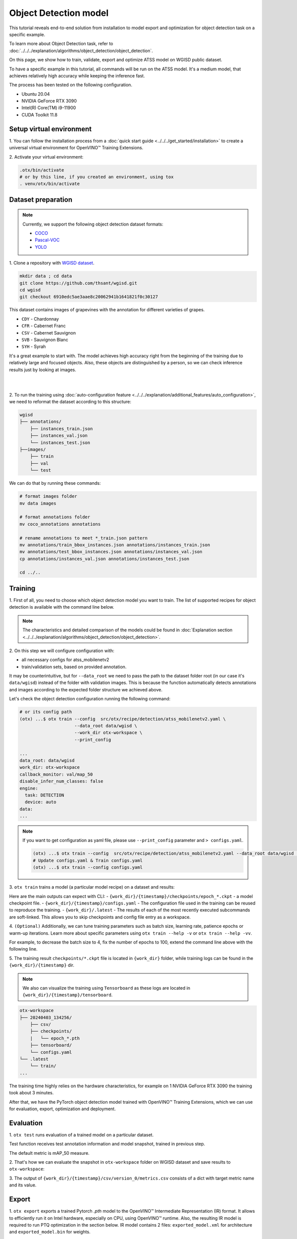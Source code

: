 Object Detection model
======================

This tutorial reveals end-to-end solution from installation to model export and optimization for object detection task on a specific example.

To learn more about Object Detection task, refer to :doc:`../../../explanation/algorithms/object_detection/object_detection`.

On this page, we show how to train, validate, export and optimize ATSS model on WGISD public dataset.

To have a specific example in this tutorial, all commands will be run on the ATSS model. It's a medium model, that achieves relatively high accuracy while keeping the inference fast.

The process has been tested on the following configuration.

- Ubuntu 20.04
- NVIDIA GeForce RTX 3090
- Intel(R) Core(TM) i9-11900
- CUDA Toolkit 11.8



*************************
Setup virtual environment
*************************

1. You can follow the installation process from a :doc:`quick start guide <../../../get_started/installation>`
to create a universal virtual environment for OpenVINO™ Training Extensions.

2. Activate your virtual
environment:

.. code-block:: shell

    .otx/bin/activate
    # or by this line, if you created an environment, using tox
    . venv/otx/bin/activate


.. _wgisd_dataset_descpiption:

***************************
Dataset preparation
***************************

..  note::

    Currently, we support the following object detection dataset formats:

    - `COCO <https://cocodataset.org/#format-data>`_
    - `Pascal-VOC <https://openvinotoolkit.github.io/datumaro/stable/docs/data-formats/formats/pascal_voc.html>`_
    - `YOLO <https://openvinotoolkit.github.io/datumaro/stable/docs/data-formats/formats/yolo.html>`_

1. Clone a repository with
`WGISD dataset <https://github.com/thsant/wgisd>`_.

.. code-block:: shell

    mkdir data ; cd data
    git clone https://github.com/thsant/wgisd.git
    cd wgisd
    git checkout 6910edc5ae3aae8c20062941b1641821f0c30127


This dataset contains images of grapevines with the annotation for different varieties of grapes.

- ``CDY`` - Chardonnay
- ``CFR`` - Cabernet Franc
- ``CSV`` - Cabernet Sauvignon
- ``SVB`` - Sauvignon Blanc
- ``SYH`` - Syrah

It's a great example to start with. The model achieves high accuracy right from the beginning of the training due to relatively large and focused objects. Also, these objects are distinguished by a person, so we can check inference results just by looking at images.

|

.. image:: ../../../../../utils/images/wgisd_gt_sample.jpg
  :width: 600
  :alt: this image uploaded from this `source <https://github.com/thsant/wgisd/blob/master/data/CDY_2015.jpg>`_

|

2. To run the training using :doc:`auto-configuration feature <../../../explanation/additional_features/auto_configuration>`,
we need to reformat the dataset according to this structure:

.. code-block:: shell

    wgisd
    ├── annotations/
        ├── instances_train.json
        ├── instances_val.json
        └── instances_test.json
    ├──images/
        ├── train
        ├── val
        └── test

We can do that by running these commands:

.. code-block:: shell

    # format images folder
    mv data images

    # format annotations folder
    mv coco_annotations annotations

    # rename annotations to meet *_train.json pattern
    mv annotations/train_bbox_instances.json annotations/instances_train.json
    mv annotations/test_bbox_instances.json annotations/instances_val.json
    cp annotations/instances_val.json annotations/instances_test.json

    cd ../..

*********
Training
*********

1. First of all, you need to choose which object detection model you want to train.
The list of supported recipes for object detection is available with the command line below.

.. note::

    The characteristics and detailed comparison of the models could be found in :doc:`Explanation section <../../../explanation/algorithms/object_detection/object_detection>`.


.. tab-set::

    .. tab-item:: CLI

        .. code-block:: shell

            (otx) ...$ otx find --task DETECTION --pattern atss
            ┏━━━━━━━━━━━┳━━━━━━━━━━━━━━━━━━━━━━━┳━━━━━━━━━━━━━━━━━━━━━━━━━━━━━━━━━━━━━━━━━━━━━━━━━━━━━━━━━━━━━━━━┓
            ┃ Task      ┃ Model Name            ┃ Recipe Path                                                    ┃
            ┡━━━━━━━━━━━╇━━━━━━━━━━━━━━━━━━━━━━━╇━━━━━━━━━━━━━━━━━━━━━━━━━━━━━━━━━━━━━━━━━━━━━━━━━━━━━━━━━━━━━━━━┩
            │ DETECTION │ atss_mobilenetv2_tile │ src/otx/recipe/detection/atss_mobilenetv2_tile.yaml            │
            │ DETECTION │ atss_resnext101       │ src/otx/recipe/detection/atss_resnext101.yaml                  │
            │ DETECTION │ atss_mobilenetv2      │ src/otx/recipe/detection/atss_mobilenetv2.yaml                 │
            └───────────┴───────────────────────┴────────────────────────────────────────────────────────────────┘

    .. tab-item:: API

        .. code-block:: python

            from otx.engine.utils.api import list_models

            model_lists = list_models(task="DETECTION", pattern="atss")
            print(model_lists)
            '''
            [
                'atss_mobilenetv2',
                'atss_mobilenetv2_tile',
                'atss_resnext101',
            ]
            '''

.. _detection_workspace:

2. On this step we will configure configuration
with:

- all necessary configs for atss_mobilenetv2
- train/validation sets, based on provided annotation.

It may be counterintuitive, but for ``--data_root`` we need to pass the path to the dataset folder root (in our case it's ``data/wgisd``) instead of the folder with validation images.
This is because the function automatically detects annotations and images according to the expected folder structure we achieved above.

Let's check the object detection configuration running the following command:

.. code-block:: shell

    # or its config path
    (otx) ...$ otx train --config  src/otx/recipe/detection/atss_mobilenetv2.yaml \
                         --data_root data/wgisd \
                         --work_dir otx-workspace \
                         --print_config

    ...
    data_root: data/wgisd
    work_dir: otx-workspace
    callback_monitor: val/map_50
    disable_infer_num_classes: false
    engine:
      task: DETECTION
      device: auto
    data:
    ...

.. note::

    If you want to get configuration as yaml file, please use ``--print_config`` parameter and ``> configs.yaml``.

    .. code-block:: shell

        (otx) ...$ otx train --config  src/otx/recipe/detection/atss_mobilenetv2.yaml --data_root data/wgisd --print_config > configs.yaml
        # Update configs.yaml & Train configs.yaml
        (otx) ...$ otx train --config configs.yaml


3. ``otx train`` trains a model (a particular model recipe)
on a dataset and results:

Here are the main outputs can expect with CLI:
- ``{work_dir}/{timestamp}/checkpoints/epoch_*.ckpt`` - a model checkpoint file.
- ``{work_dir}/{timestamp}/configs.yaml`` - The configuration file used in the training can be reused to reproduce the training.
- ``{work_dir}/.latest`` - The results of each of the most recently executed subcommands are soft-linked. This allows you to skip checkpoints and config file entry as a workspace.

.. tab-set::

    .. tab-item:: CLI (auto-config)

        .. code-block:: shell

            (otx) ...$ otx train --data_root data/wgisd

    .. tab-item:: CLI (with config)

        .. code-block:: shell

            (otx) ...$ otx train --config src/otx/recipe/detection/atss_mobilenetv2.yaml --data_root data/wgisd

    .. tab-item:: API (from_config)

        .. code-block:: python

            from otx.engine import Engine

            data_root = "data/wgisd"
            recipe = "src/otx/recipe/detection/atss_mobilenetv2.yaml"

            engine = Engine.from_config(
                      config_path=recipe,
                      data_root=data_root,
                      work_dir="otx-workspace",
                    )

            engine.train(...)

    .. tab-item:: API

        .. code-block:: python

            from otx.engine import Engine

            data_root = "data/wgisd"

            engine = Engine(
                      model="atss_mobilenetv2",
                      data_root=data_root,
                      work_dir="otx-workspace",
                    )

            engine.train(...)


4. ``(Optional)`` Additionally, we can tune training parameters such as batch size, learning rate, patience epochs or warm-up iterations.
Learn more about specific parameters using ``otx train --help -v`` or ``otx train --help -vv``.

For example, to decrease the batch size to 4, fix the number of epochs to 100, extend the command line above with the following line.

.. tab-set::

    .. tab-item:: CLI

        .. code-block:: shell

            (otx) ...$ otx train ... --data.train_subset.batch_size 4 \
                                     --max_epochs 100

    .. tab-item:: API

        .. code-block:: python

            from otx.core.config.data import SubsetConfig
            from otx.core.data.module import OTXDataModule
            from otx.engine import Engine

            datamodule = OTXDataModule(..., train_subset=SubsetConfig(..., batch_size=4))

            engine = Engine(..., datamodule=datamodule)

            engine.train(max_epochs=100)


5. The training result ``checkpoints/*.ckpt`` file is located in ``{work_dir}`` folder,
while training logs can be found in the ``{work_dir}/{timestamp}`` dir.

.. note::
    We also can visualize the training using ``Tensorboard`` as these logs are located in ``{work_dir}/{timestamp}/tensorboard``.

.. code-block::

    otx-workspace
    ├── 20240403_134256/
        ├── csv/
        ├── checkpoints/
        |   └── epoch_*.pth
        ├── tensorboard/
        └── configs.yaml
    └── .latest
        └── train/
    ...

The training time highly relies on the hardware characteristics, for example on 1 NVIDIA GeForce RTX 3090 the training took about 3 minutes.

After that, we have the PyTorch object detection model trained with OpenVINO™ Training Extensions, which we can use for evaluation, export, optimization and deployment.

***********
Evaluation
***********

1. ``otx test`` runs evaluation of a
trained model on a particular dataset.

Test function receives test annotation information and model snapshot, trained in previous step.

The default metric is mAP_50 measure.

2. That's how we can evaluate the snapshot in ``otx-workspace``
folder on WGISD dataset and save results to ``otx-workspace``:

.. tab-set::

    .. tab-item:: CLI (with work_dir)

        .. code-block:: shell

            (otx) ...$ otx test --work_dir otx-workspace
            ┏━━━━━━━━━━━━━━━━━━━━━━━━━━━┳━━━━━━━━━━━━━━━━━━━━━━━━━━━┓
            ┃        Test metric        ┃       DataLoader 0        ┃
            ┡━━━━━━━━━━━━━━━━━━━━━━━━━━━╇━━━━━━━━━━━━━━━━━━━━━━━━━━━┩
            │      test/data_time       │   0.025369757786393166    │
            │       test/map_50         │    0.8693901896476746     │
            │      test/iter_time       │    0.08180806040763855    │
            └───────────────────────────┴───────────────────────────┘

    .. tab-item:: CLI (with config)

        .. code-block:: shell

            (otx) ...$ otx test --config  src/otx/recipe/detection/atss_mobilenetv2.yaml \
                                --data_root data/wgisd \
                                --checkpoint otx-workspace/20240312_051135/checkpoints/epoch_033.ckpt
            ┏━━━━━━━━━━━━━━━━━━━━━━━━━━━┳━━━━━━━━━━━━━━━━━━━━━━━━━━━┓
            ┃        Test metric        ┃       DataLoader 0        ┃
            ┡━━━━━━━━━━━━━━━━━━━━━━━━━━━╇━━━━━━━━━━━━━━━━━━━━━━━━━━━┩
            │      test/data_time       │   0.025369757786393166    │
            │       test/map_50         │    0.8693901896476746     │
            │      test/iter_time       │    0.08180806040763855    │
            └───────────────────────────┴───────────────────────────┘

    .. tab-item:: API

        .. code-block:: python

            engine.test()


3. The output of ``{work_dir}/{timestamp}/csv/version_0/metrics.csv`` consists of
a dict with target metric name and its value.


*********
Export
*********

1. ``otx export`` exports a trained Pytorch `.pth` model to the OpenVINO™ Intermediate Representation (IR) format.
It allows to efficiently run it on Intel hardware, especially on CPU, using OpenVINO™ runtime.
Also, the resulting IR model is required to run PTQ optimization in the section below. IR model contains 2 files: ``exported_model.xml`` for architecture and ``exported_model.bin`` for weights.

2. That's how we can export the trained model ``{work_dir}/{timestamp}/checkpoints/epoch_*.ckpt``
from the previous section and save the exported model to the ``{work_dir}/{timestamp}/`` folder.

.. tab-set::

    .. tab-item:: CLI (with work_dir)

        .. code-block:: shell

            (otx) ...$ otx export --work_dir otx-workspace
            ...
            Elapsed time: 0:00:06.588245

    .. tab-item:: CLI (with config)

        .. code-block:: shell

            (otx) ...$ otx export ... --checkpoint otx-workspace/20240312_051135/checkpoints/epoch_033.ckpt
            ...
            Elapsed time: 0:00:06.588245

    .. tab-item:: API

        .. code-block:: python

            engine.export()


3. We can check the accuracy of the IR model and the consistency between the exported model and the PyTorch model,
using ``otx test`` and passing the IR model path to the ``--checkpoint`` parameter.

.. tab-set::

    .. tab-item:: CLI (with work_dir)

        .. code-block:: shell

            (otx) ...$ otx test --work_dir otx-workspace \
                                --checkpoint otx-workspace/20240312_052847/exported_model.xml \
                                --engine.device cpu
            ...
            ┏━━━━━━━━━━━━━━━━━━━━━━━━━━━┳━━━━━━━━━━━━━━━━━━━━━━━━━━━┓
            ┃        Test metric        ┃       DataLoader 0        ┃
            ┡━━━━━━━━━━━━━━━━━━━━━━━━━━━╇━━━━━━━━━━━━━━━━━━━━━━━━━━━┩
            │         test/map          │    0.5444773435592651     │
            │        test/map_50        │    0.8693901896476746     │
            │        test/map_75        │    0.5761404037475586     │
            │      test/map_large       │     0.561242401599884     │
            │      test/map_medium      │    0.2926788330078125     │
            │    test/map_per_class     │           -1.0            │
            │      test/map_small       │           -1.0            │
            │        test/mar_1         │   0.055956535041332245    │
            │        test/mar_10        │    0.45759353041648865    │
            │       test/mar_100        │    0.6809769868850708     │
            │  test/mar_100_per_class   │           -1.0            │
            │      test/mar_large       │    0.6932432055473328     │
            │      test/mar_medium      │    0.46584922075271606    │
            │      test/mar_small       │           -1.0            │
            └───────────────────────────┴───────────────────────────┘

    .. tab-item:: CLI (with config)

        .. code-block:: shell

            (otx) ...$ otx test --config src/otx/recipe/detection/atss_mobilenetv2.yaml \
                                --data_root data/wgisd \
                                --checkpoint otx-workspace/20240312_052847/exported_model.xml \
                                --engine.device cpu
            ...
            ┏━━━━━━━━━━━━━━━━━━━━━━━━━━━┳━━━━━━━━━━━━━━━━━━━━━━━━━━━┓
            ┃        Test metric        ┃       DataLoader 0        ┃
            ┡━━━━━━━━━━━━━━━━━━━━━━━━━━━╇━━━━━━━━━━━━━━━━━━━━━━━━━━━┩
            │         test/map          │    0.5444773435592651     │
            │        test/map_50        │    0.8693901896476746     │
            │        test/map_75        │    0.5761404037475586     │
            │      test/map_large       │     0.561242401599884     │
            │      test/map_medium      │    0.2926788330078125     │
            │    test/map_per_class     │           -1.0            │
            │      test/map_small       │           -1.0            │
            │        test/mar_1         │   0.055956535041332245    │
            │        test/mar_10        │    0.45759353041648865    │
            │       test/mar_100        │    0.6809769868850708     │
            │  test/mar_100_per_class   │           -1.0            │
            │      test/mar_large       │    0.6932432055473328     │
            │      test/mar_medium      │    0.46584922075271606    │
            │      test/mar_small       │           -1.0            │
            └───────────────────────────┴───────────────────────────┘

    .. tab-item:: API

        .. code-block:: python

            exported_model = engine.export()
            engine.test(checkpoint=exported_model)


4. ``Optional`` Additionally, we can tune confidence threshold via the command line.
Learn more about recipe-specific parameters using ``otx export --help``.

For example, If you want to get the ONNX model format you can run it like below.

.. tab-set::

    .. tab-item:: CLI

        .. code-block:: shell

            (otx) ...$ otx export ... --checkpoint otx-workspace/20240312_051135/checkpoints/epoch_033.ckpt --export_format ONNX

    .. tab-item:: API

        .. code-block:: python

            engine.export(..., export_format="ONNX")

If you also want to export ``saliency_map``, a feature related to explain, and ``feature_vector`` information for XAI, you can do the following.

.. tab-set::

    .. tab-item:: CLI

        .. code-block:: shell

            (otx) ...$ otx export ... --checkpoint otx-workspace/20240312_051135/checkpoints/epoch_033.ckpt --explain True

    .. tab-item:: API

        .. code-block:: python

            engine.export(..., explain=True)


*************
Optimization
*************

1. We can further optimize the model with ``otx optimize``.
It uses PTQ depending on the model and transforms it to ``INT8`` format.

``PTQ`` optimization is used for models exported in the OpenVINO™ IR format. It decreases the floating-point precision to integer precision of the exported model by performing the post-training optimization.

To learn more about optimization, refer to `NNCF repository <https://github.com/openvinotoolkit/nncf>`_.

2.  Command example for optimizing OpenVINO™ model (.xml)
with OpenVINO™ PTQ.

.. tab-set::

    .. tab-item:: CLI

        .. code-block:: shell

            (otx) ...$ otx optimize  --work_dir otx-workspace \
                                     --checkpoint otx-workspace/20240312_052847/exported_model.xml

            ...
            Statistics collection ━━━━━━━━━━━━━━━━━━━━━━━━━━━━━━━━━━━━━━━━━━━━━━━━━━━━━━━━━━━━━━━━━━━━━━━━━━━━━━━━━━━━━━━━━━━━━━━━━━━━━━━━━━━━━━━━━━━━━━━━━━━━━━━━━━━━━━━━━━ 100% 30/30 • 0:00:14 • 0:00:00
            Applying Fast Bias correction ━━━━━━━━━━━━━━━━━━━━━━━━━━━━━━━━━━━━━━━━━━━━━━━━━━━━━━━━━━━━━━━━━━━━━━━━━━━━━━━━━━━━━━━━━━━━━━━━━━━━━━━━━━━━━━━━━━━━━━━━━━━━━━━━━━ 100% 58/58 • 0:00:02 • 0:00:00
            Elapsed time: 0:00:24.958733

    .. tab-item:: API

        .. code-block:: python

            ckpt_path = "otx-workspace/20240312_052847/exported_model.xml"
            engine.optimize(checkpoint=ckpt_path)


The optimization time highly relies on the hardware characteristics, for example on Intel(R) Core(TM) i9-11900 it took about 25 seconds.
Please note, that PTQ will take some time without logging to optimize the model.

.. note::

    You can also pass ``export_demo_package=True`` parameter to obtain ``exportable_code.zip`` archive with packed optimized model and demo package. Please refer to :doc:`export tutorial <../export>`.

3. Finally, we can also evaluate the optimized model by passing
it to the ``otx test`` function.

.. tab-set::

    .. tab-item:: CLI

        .. code-block:: shell

            (otx) ...$ otx test --work_dir otx-workspace \
                                --checkpoint otx-workspace/20240312_055042/optimized_model.xml \
                                --engine.device cpu

            ...
            ┏━━━━━━━━━━━━━━━━━━━━━━━━━━━┳━━━━━━━━━━━━━━━━━━━━━━━━━━━┓
            ┃        Test metric        ┃       DataLoader 0        ┃
            ┡━━━━━━━━━━━━━━━━━━━━━━━━━━━╇━━━━━━━━━━━━━━━━━━━━━━━━━━━┩
            │       test/map_50         │    0.8693901896476746     │
            └───────────────────────────┴───────────────────────────┘
            Elapsed time: 0:00:10.260521

    .. tab-item:: API

        .. code-block:: python

            ckpt_path = "otx-workspace/20240312_055042/optimized_model.xml"
            engine.test(checkpoint=ckpt_path)

Now we have fully trained, optimized and exported an efficient model representation ready-to-use object detection model.
